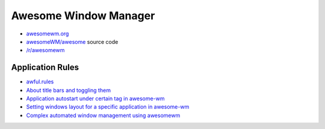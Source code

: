 Awesome Window Manager
======================

- `awesomewm.org <https://awesomewm.org/index.html>`_
- `awesomeWM/awesome <https://github.com/awesomeWM/awesome>`_ source code
- `/r/awesomewm <https://www.reddit.com/r/awesomewm/>`_


Application Rules
-----------------

- `awful.rules <https://awesomewm.org/doc/api/libraries/awful.rules.html>`_
- `About title bars and toggling them
  <http://www.holgerschurig.de/en/awesome-4.0-titlebars/>`_
- `Application autostart under certain tag in awesome-wm
  <https://stackoverflow.com/questions/15019921/application-autostart-under-certain-tag-in-awesome-wm>`_
- `Setting windows layout for a specific application in awesome-wm
  <https://stackoverflow.com/questions/5120399/setting-windows-layout-for-a-specific-application-in-awesome-wm>`_
- `Complex automated window management using awesomewm
  <https://www.reddit.com/r/awesomewm/comments/77px0e/complex_automated_window_management_using/>`_
